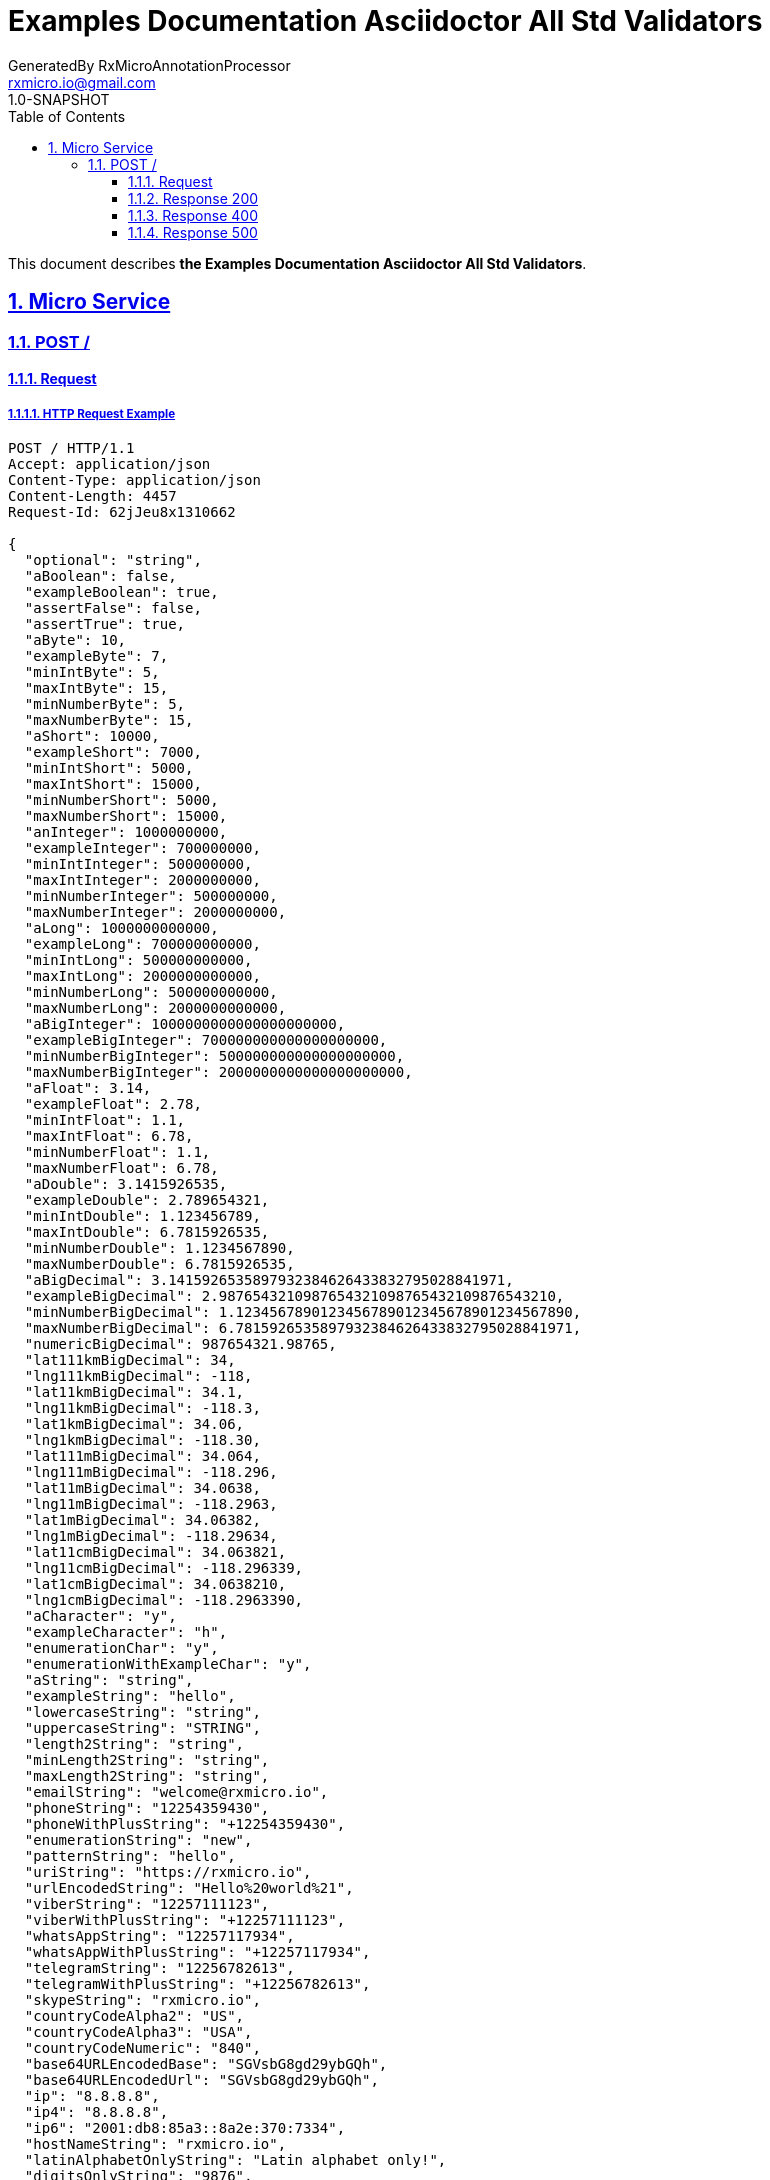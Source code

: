 = Examples Documentation Asciidoctor All Std Validators
GeneratedBy RxMicroAnnotationProcessor <rxmicro.io@gmail.com>
1.0-SNAPSHOT
:icons: font
:sectanchors: 
:sectlinks: 
:toc: left
:toclevels: 3
:sectnums: 
:sectnumlevels: 5

// ----------------------------------- Examples Documentation Asciidoctor All Std Validators Title and Description -----------------------------------
This document describes *the Examples Documentation Asciidoctor All Std Validators*.

<<<
// ------------------------------------------------------------------ Micro Service ------------------------------------------------------------------
== Micro Service

<<<
// ------------------------------------------------------------- Micro Service | POST / -------------------------------------------------------------
=== POST /

// -------------------------------------------------------- Micro Service | POST / | Request --------------------------------------------------------
==== Request

// --------------------------------------------------- Micro Service | POST / | Request | Example ---------------------------------------------------
===== HTTP Request Example

[source,http]
----
POST / HTTP/1.1
Accept: application/json
Content-Type: application/json
Content-Length: 4457
Request-Id: 62jJeu8x1310662

{
  "optional": "string",
  "aBoolean": false,
  "exampleBoolean": true,
  "assertFalse": false,
  "assertTrue": true,
  "aByte": 10,
  "exampleByte": 7,
  "minIntByte": 5,
  "maxIntByte": 15,
  "minNumberByte": 5,
  "maxNumberByte": 15,
  "aShort": 10000,
  "exampleShort": 7000,
  "minIntShort": 5000,
  "maxIntShort": 15000,
  "minNumberShort": 5000,
  "maxNumberShort": 15000,
  "anInteger": 1000000000,
  "exampleInteger": 700000000,
  "minIntInteger": 500000000,
  "maxIntInteger": 2000000000,
  "minNumberInteger": 500000000,
  "maxNumberInteger": 2000000000,
  "aLong": 1000000000000,
  "exampleLong": 700000000000,
  "minIntLong": 500000000000,
  "maxIntLong": 2000000000000,
  "minNumberLong": 500000000000,
  "maxNumberLong": 2000000000000,
  "aBigInteger": 1000000000000000000000,
  "exampleBigInteger": 700000000000000000000,
  "minNumberBigInteger": 500000000000000000000,
  "maxNumberBigInteger": 2000000000000000000000,
  "aFloat": 3.14,
  "exampleFloat": 2.78,
  "minIntFloat": 1.1,
  "maxIntFloat": 6.78,
  "minNumberFloat": 1.1,
  "maxNumberFloat": 6.78,
  "aDouble": 3.1415926535,
  "exampleDouble": 2.789654321,
  "minIntDouble": 1.123456789,
  "maxIntDouble": 6.7815926535,
  "minNumberDouble": 1.1234567890,
  "maxNumberDouble": 6.7815926535,
  "aBigDecimal": 3.1415926535897932384626433832795028841971,
  "exampleBigDecimal": 2.9876543210987654321098765432109876543210,
  "minNumberBigDecimal": 1.1234567890123456789012345678901234567890,
  "maxNumberBigDecimal": 6.7815926535897932384626433832795028841971,
  "numericBigDecimal": 987654321.98765,
  "lat111kmBigDecimal": 34,
  "lng111kmBigDecimal": -118,
  "lat11kmBigDecimal": 34.1,
  "lng11kmBigDecimal": -118.3,
  "lat1kmBigDecimal": 34.06,
  "lng1kmBigDecimal": -118.30,
  "lat111mBigDecimal": 34.064,
  "lng111mBigDecimal": -118.296,
  "lat11mBigDecimal": 34.0638,
  "lng11mBigDecimal": -118.2963,
  "lat1mBigDecimal": 34.06382,
  "lng1mBigDecimal": -118.29634,
  "lat11cmBigDecimal": 34.063821,
  "lng11cmBigDecimal": -118.296339,
  "lat1cmBigDecimal": 34.0638210,
  "lng1cmBigDecimal": -118.2963390,
  "aCharacter": "y",
  "exampleCharacter": "h",
  "enumerationChar": "y",
  "enumerationWithExampleChar": "y",
  "aString": "string",
  "exampleString": "hello",
  "lowercaseString": "string",
  "uppercaseString": "STRING",
  "length2String": "string",
  "minLength2String": "string",
  "maxLength2String": "string",
  "emailString": "welcome@rxmicro.io",
  "phoneString": "12254359430",
  "phoneWithPlusString": "+12254359430",
  "enumerationString": "new",
  "patternString": "hello",
  "uriString": "https://rxmicro.io",
  "urlEncodedString": "Hello%20world%21",
  "viberString": "12257111123",
  "viberWithPlusString": "+12257111123",
  "whatsAppString": "12257117934",
  "whatsAppWithPlusString": "+12257117934",
  "telegramString": "12256782613",
  "telegramWithPlusString": "+12256782613",
  "skypeString": "rxmicro.io",
  "countryCodeAlpha2": "US",
  "countryCodeAlpha3": "USA",
  "countryCodeNumeric": "840",
  "base64URLEncodedBase": "SGVsbG8gd29ybGQh",
  "base64URLEncodedUrl": "SGVsbG8gd29ybGQh",
  "ip": "8.8.8.8",
  "ip4": "8.8.8.8",
  "ip6": "2001:db8:85a3::8a2e:370:7334",
  "hostNameString": "rxmicro.io",
  "latinAlphabetOnlyString": "Latin alphabet only!",
  "digitsOnlyString": "9876",
  "anInstant": "1987-04-10T23:40:15.789Z",
  "exampleInstant": "2020-04-10T23:40:15.789Z",
  "instantFuture": "2187-04-10T23:40:15.789Z",
  "instantFutureOrPresent": "2187-04-10T23:40:15.789Z",
  "instantPast": "1987-04-10T23:40:15.789Z",
  "instantPastOrPresent": "1987-04-10T23:40:15.789Z",
  "instantTruncatedTimeMillis": "1987-04-10T23:40:15Z",
  "instantTruncatedTimeSeconds": "1987-04-10T23:40:00Z",
  "instantTruncatedTimeMinutes": "1987-04-10T23:00:00Z",
  "instantTruncatedTimeHours": "1987-04-10T00:00:00Z",
  "colorEnum": "RED",
  "exampleEnum": "BLUE",
  "subEnumInclude": "GREEN",
  "subEnumExclude": "RED",
  "subEnumWithExample": "BLUE",
  "optionalList": [
    "string"
  ],
  "aList": [
    1000000000
  ],
  "exampleList": [
    "item1",
    "item2"
  ],
  "uniqueItemsList": [
    1000000000
  ],
  "size5List": [
    1000000000
  ],
  "minSize5List": [
    1000000000
  ],
  "maxSize5List": [
    1000000000
  ],
  "optionalNested": {
    "string": "string"
  },
  "requiredNested": {
    "string": "string"
  },
  "optionalNestedList": [
    {
      "string": "string"
    }
  ],
  "requiredNestedList": [
    {
      "string": "string"
    }
  ]
}
----

// --------------------------------------------------- Micro Service | POST / | Request | Headers ---------------------------------------------------
===== HTTP Request Headers Description

[cols="25%,9%,28%,32%"]
|===
^|*Name* |*Type* |*Restrictions*| *Description*
|*Request-Id*
|`string`
a|
* [small]#`optional: true`#

* [small]#`unique: true`#
a|An unique request string identifier.

.Read more:
* [small]#https://rxmicro.io/guides/latest/user-guide.html#rest-controller-request-id-section[_What is request id?_^]#
|===

// ----------------------------------------------- Micro Service | POST / | Request | Body Parameters -----------------------------------------------
===== HTTP Request Body Parameters Description

[cols="25%,9%,28%,32%"]
|===
^|*Name* |*Type* |*Restrictions*| *Description*
|*optional*
|`string`
a|
* [small]#`optional: true`#
a|

|*aBoolean*
|`boolean`
a|
* [small]#`required: true`#
a|

|*exampleBoolean*
|`boolean`
a|
* [small]#`required: true`#
a|

|*assertFalse*
|`boolean`
a|
* [small]#`required: true`#

* [small]#`expected: false`#
a|Must be `false`.

|*assertTrue*
|`boolean`
a|
* [small]#`required: true`#

* [small]#`expected: true`#
a|Must be `true`.

|*aByte*
|`number`
a|
* [small]#`required: true`#

* [small]#`format: int8`#
a|

|*exampleByte*
|`number`
a|
* [small]#`required: true`#

* [small]#`format: int8`#
a|

|*minIntByte*
|`number`
a|
* [small]#`required: true`#

* [small]#`format: int8`#

* [small]#`minimum: 5`#

* [small]#`exclusiveMinimum: false`#
a|

|*maxIntByte*
|`number`
a|
* [small]#`required: true`#

* [small]#`format: int8`#

* [small]#`maximum: 15`#

* [small]#`exclusiveMaximum: false`#
a|

|*minNumberByte*
|`number`
a|
* [small]#`required: true`#

* [small]#`format: int8`#

* [small]#`minimum: 5`#

* [small]#`exclusiveMinimum: false`#
a|

|*maxNumberByte*
|`number`
a|
* [small]#`required: true`#

* [small]#`format: int8`#

* [small]#`maximum: 15`#

* [small]#`exclusiveMaximum: false`#
a|

|*aShort*
|`number`
a|
* [small]#`required: true`#

* [small]#`format: int16`#
a|

|*exampleShort*
|`number`
a|
* [small]#`required: true`#

* [small]#`format: int16`#
a|

|*minIntShort*
|`number`
a|
* [small]#`required: true`#

* [small]#`format: int16`#

* [small]#`minimum: 5,000`#

* [small]#`exclusiveMinimum: false`#
a|

|*maxIntShort*
|`number`
a|
* [small]#`required: true`#

* [small]#`format: int16`#

* [small]#`maximum: 15,000`#

* [small]#`exclusiveMaximum: false`#
a|

|*minNumberShort*
|`number`
a|
* [small]#`required: true`#

* [small]#`format: int16`#

* [small]#`minimum: 5,000`#

* [small]#`exclusiveMinimum: false`#
a|

|*maxNumberShort*
|`number`
a|
* [small]#`required: true`#

* [small]#`format: int16`#

* [small]#`maximum: 15,000`#

* [small]#`exclusiveMaximum: false`#
a|

|*anInteger*
|`number`
a|
* [small]#`required: true`#

* [small]#`format: int32`#
a|

|*exampleInteger*
|`number`
a|
* [small]#`required: true`#

* [small]#`format: int32`#
a|

|*minIntInteger*
|`number`
a|
* [small]#`required: true`#

* [small]#`format: int32`#

* [small]#`minimum: 500,000,000`#

* [small]#`exclusiveMinimum: false`#
a|

|*maxIntInteger*
|`number`
a|
* [small]#`required: true`#

* [small]#`format: int32`#

* [small]#`maximum: 2,000,000,000`#

* [small]#`exclusiveMaximum: false`#
a|

|*minNumberInteger*
|`number`
a|
* [small]#`required: true`#

* [small]#`format: int32`#

* [small]#`minimum: 500,000,000`#

* [small]#`exclusiveMinimum: false`#
a|

|*maxNumberInteger*
|`number`
a|
* [small]#`required: true`#

* [small]#`format: int32`#

* [small]#`maximum: 2,000,000,000`#

* [small]#`exclusiveMaximum: false`#
a|

|*aLong*
|`number`
a|
* [small]#`required: true`#

* [small]#`format: int64`#
a|

|*exampleLong*
|`number`
a|
* [small]#`required: true`#

* [small]#`format: int64`#
a|

|*minIntLong*
|`number`
a|
* [small]#`required: true`#

* [small]#`format: int64`#

* [small]#`minimum: 500,000,000,000`#

* [small]#`exclusiveMinimum: false`#
a|

|*maxIntLong*
|`number`
a|
* [small]#`required: true`#

* [small]#`format: int64`#

* [small]#`maximum: 2,000,000,000,000`#

* [small]#`exclusiveMaximum: false`#
a|

|*minNumberLong*
|`number`
a|
* [small]#`required: true`#

* [small]#`format: int64`#

* [small]#`minimum: 500,000,000,000`#

* [small]#`exclusiveMinimum: false`#
a|

|*maxNumberLong*
|`number`
a|
* [small]#`required: true`#

* [small]#`format: int64`#

* [small]#`maximum: 2,000,000,000,000`#

* [small]#`exclusiveMaximum: false`#
a|

|*aBigInteger*
|`number`
a|
* [small]#`required: true`#

* [small]#`format: integer`#
a|

|*exampleBigInteger*
|`number`
a|
* [small]#`required: true`#

* [small]#`format: integer`#
a|

|*minNumberBigInteger*
|`number`
a|
* [small]#`required: true`#

* [small]#`format: integer`#

* [small]#`minimum: 500,000,000,000,000,000,000`#

* [small]#`exclusiveMinimum: false`#
a|

|*maxNumberBigInteger*
|`number`
a|
* [small]#`required: true`#

* [small]#`format: integer`#

* [small]#`maximum: 2,000,000,000,000,000,000,000`#

* [small]#`exclusiveMaximum: false`#
a|

|*aFloat*
|`number`
a|
* [small]#`required: true`#

* [small]#`format: float`#
a|

|*exampleFloat*
|`number`
a|
* [small]#`required: true`#

* [small]#`format: float`#
a|

|*minIntFloat*
|`number`
a|
* [small]#`required: true`#

* [small]#`format: float`#

* [small]#`minimum: 1.1`#

* [small]#`exclusiveMinimum: true`#
a|

|*maxIntFloat*
|`number`
a|
* [small]#`required: true`#

* [small]#`format: float`#

* [small]#`maximum: 6.78`#

* [small]#`exclusiveMaximum: true`#
a|

|*minNumberFloat*
|`number`
a|
* [small]#`required: true`#

* [small]#`format: float`#

* [small]#`minimum: 1.1`#

* [small]#`exclusiveMinimum: false`#
a|

|*maxNumberFloat*
|`number`
a|
* [small]#`required: true`#

* [small]#`format: float`#

* [small]#`maximum: 6.78`#

* [small]#`exclusiveMaximum: false`#
a|

|*aDouble*
|`number`
a|
* [small]#`required: true`#

* [small]#`format: double`#
a|

|*exampleDouble*
|`number`
a|
* [small]#`required: true`#

* [small]#`format: double`#
a|

|*minIntDouble*
|`number`
a|
* [small]#`required: true`#

* [small]#`format: double`#

* [small]#`minimum: 1.123`#

* [small]#`exclusiveMinimum: true`#
a|

|*maxIntDouble*
|`number`
a|
* [small]#`required: true`#

* [small]#`format: double`#

* [small]#`maximum: 6.782`#

* [small]#`exclusiveMaximum: true`#
a|

|*minNumberDouble*
|`number`
a|
* [small]#`required: true`#

* [small]#`format: double`#

* [small]#`minimum: 1.123`#

* [small]#`exclusiveMinimum: false`#
a|

|*maxNumberDouble*
|`number`
a|
* [small]#`required: true`#

* [small]#`format: double`#

* [small]#`maximum: 6.782`#

* [small]#`exclusiveMaximum: false`#
a|

|*aBigDecimal*
|`number`
a|
* [small]#`required: true`#

* [small]#`format: decimal`#
a|

|*exampleBigDecimal*
|`number`
a|
* [small]#`required: true`#

* [small]#`format: decimal`#
a|

|*minNumberBigDecimal*
|`number`
a|
* [small]#`required: true`#

* [small]#`format: decimal`#

* [small]#`minimum: 1.123`#

* [small]#`exclusiveMinimum: false`#
a|

|*maxNumberBigDecimal*
|`number`
a|
* [small]#`required: true`#

* [small]#`format: decimal`#

* [small]#`maximum: 6.782`#

* [small]#`exclusiveMaximum: false`#
a|

|*numericBigDecimal*
|`number`
a|
* [small]#`required: true`#

* [small]#`format: decimal`#

* [small]#`precision: 2`#

* [small]#`scale: 5`#
a|

|*lat111kmBigDecimal*
|`number`
a|
* [small]#`required: true`#

* [small]#`format: decimal`#
a|Latitude of GPS location point.

.Read more:
* [small]#https://en.wikipedia.org/wiki/Latitude[_What is latitude?_^]#
|*lng111kmBigDecimal*
|`number`
a|
* [small]#`required: true`#

* [small]#`format: decimal`#
a|Longitude of GPS location point.

.Read more:
* [small]#https://en.wikipedia.org/wiki/Longitude[_What is longitude?_^]#
|*lat11kmBigDecimal*
|`number`
a|
* [small]#`required: true`#

* [small]#`format: decimal`#
a|Latitude of GPS location point.

.Read more:
* [small]#https://en.wikipedia.org/wiki/Latitude[_What is latitude?_^]#
|*lng11kmBigDecimal*
|`number`
a|
* [small]#`required: true`#

* [small]#`format: decimal`#
a|Longitude of GPS location point.

.Read more:
* [small]#https://en.wikipedia.org/wiki/Longitude[_What is longitude?_^]#
|*lat1kmBigDecimal*
|`number`
a|
* [small]#`required: true`#

* [small]#`format: decimal`#
a|Latitude of GPS location point.

.Read more:
* [small]#https://en.wikipedia.org/wiki/Latitude[_What is latitude?_^]#
|*lng1kmBigDecimal*
|`number`
a|
* [small]#`required: true`#

* [small]#`format: decimal`#
a|Longitude of GPS location point.

.Read more:
* [small]#https://en.wikipedia.org/wiki/Longitude[_What is longitude?_^]#
|*lat111mBigDecimal*
|`number`
a|
* [small]#`required: true`#

* [small]#`format: decimal`#
a|Latitude of GPS location point.

.Read more:
* [small]#https://en.wikipedia.org/wiki/Latitude[_What is latitude?_^]#
|*lng111mBigDecimal*
|`number`
a|
* [small]#`required: true`#

* [small]#`format: decimal`#
a|Longitude of GPS location point.

.Read more:
* [small]#https://en.wikipedia.org/wiki/Longitude[_What is longitude?_^]#
|*lat11mBigDecimal*
|`number`
a|
* [small]#`required: true`#

* [small]#`format: decimal`#
a|Latitude of GPS location point.

.Read more:
* [small]#https://en.wikipedia.org/wiki/Latitude[_What is latitude?_^]#
|*lng11mBigDecimal*
|`number`
a|
* [small]#`required: true`#

* [small]#`format: decimal`#
a|Longitude of GPS location point.

.Read more:
* [small]#https://en.wikipedia.org/wiki/Longitude[_What is longitude?_^]#
|*lat1mBigDecimal*
|`number`
a|
* [small]#`required: true`#

* [small]#`format: decimal`#
a|Latitude of GPS location point.

.Read more:
* [small]#https://en.wikipedia.org/wiki/Latitude[_What is latitude?_^]#
|*lng1mBigDecimal*
|`number`
a|
* [small]#`required: true`#

* [small]#`format: decimal`#
a|Longitude of GPS location point.

.Read more:
* [small]#https://en.wikipedia.org/wiki/Longitude[_What is longitude?_^]#
|*lat11cmBigDecimal*
|`number`
a|
* [small]#`required: true`#

* [small]#`format: decimal`#
a|Latitude of GPS location point.

.Read more:
* [small]#https://en.wikipedia.org/wiki/Latitude[_What is latitude?_^]#
|*lng11cmBigDecimal*
|`number`
a|
* [small]#`required: true`#

* [small]#`format: decimal`#
a|Longitude of GPS location point.

.Read more:
* [small]#https://en.wikipedia.org/wiki/Longitude[_What is longitude?_^]#
|*lat1cmBigDecimal*
|`number`
a|
* [small]#`required: true`#

* [small]#`format: decimal`#
a|Latitude of GPS location point.

.Read more:
* [small]#https://en.wikipedia.org/wiki/Latitude[_What is latitude?_^]#
|*lng1cmBigDecimal*
|`number`
a|
* [small]#`required: true`#

* [small]#`format: decimal`#
a|Longitude of GPS location point.

.Read more:
* [small]#https://en.wikipedia.org/wiki/Longitude[_What is longitude?_^]#
|*aCharacter*
|`string`
a|
* [small]#`required: true`#

* [small]#`format: character`#
a|

|*exampleCharacter*
|`string`
a|
* [small]#`required: true`#

* [small]#`format: character`#
a|

|*enumerationChar*
|`string`
a|
* [small]#`required: true`#

* [small]#`enum: [y, n]`#

* [small]#`format: character`#
a|

|*enumerationWithExampleChar*
|`string`
a|
* [small]#`required: true`#

* [small]#`enum: [y, n]`#

* [small]#`format: character`#
a|

|*aString*
|`string`
a|
* [small]#`required: true`#
a|

|*exampleString*
|`string`
a|
* [small]#`required: true`#
a|

|*lowercaseString*
|`string`
a|
* [small]#`required: true`#

* [small]#`lowercase: true`#
a|

|*uppercaseString*
|`string`
a|
* [small]#`required: true`#

* [small]#`uppercase: true`#
a|

|*length2String*
|`string`
a|
* [small]#`required: true`#

* [small]#`length: 2`#
a|

|*minLength2String*
|`string`
a|
* [small]#`required: true`#

* [small]#`minLength: 2`#

* [small]#`exclusiveMinimum: false`#
a|

|*maxLength2String*
|`string`
a|
* [small]#`required: true`#

* [small]#`maxLength: 2`#

* [small]#`exclusiveMaximum: false`#
a|

|*emailString*
|`string`
a|
* [small]#`required: true`#

* [small]#`format: email`#
a|Well-formed email address

.Read more:
* [small]#https://tools.ietf.org/html/rfc5322#section-3.4.1[_What is email format?_^]#
|*phoneString*
|`string`
a|
* [small]#`required: true`#

* [small]#`format: phone number`#
a|Phone number in the international format.

.Read more:
* [small]#https://en.wikipedia.org/wiki/National_conventions_for_writing_telephone_numbers[_What is phone number format?_^]#
|*phoneWithPlusString*
|`string`
a|
* [small]#`required: true`#

* [small]#`format: phone number`#
a|Phone number in the international format.

.Read more:
* [small]#https://en.wikipedia.org/wiki/National_conventions_for_writing_telephone_numbers[_What is phone number format?_^]#
|*enumerationString*
|`string`
a|
* [small]#`required: true`#

* [small]#`enum: [new, old]`#
a|

|*patternString*
|`string`
a|
* [small]#`required: true`#

* [small]#`format: regex`#

* [small]#`pattern: /hello/`#

* [small]#`flags: []`#
a|

.Read more:
* [small]#https://www.regular-expressions.info/[_What is regular expressions?_^]#
|*uriString*
|`string`
a|
* [small]#`required: true`#

* [small]#`format: uri`#
a|

.Read more:
* [small]#https://en.wikipedia.org/wiki/Uniform_Resource_Identifier[_What is URI?_^]#
|*urlEncodedString*
|`string`
a|
* [small]#`required: true`#

* [small]#`format: urlEncoded`#
a|

.Read more:
* [small]#https://en.wikipedia.org/wiki/Percent-encoding[_What is URL encoded value?_^]#
|*viberString*
|`string`
a|
* [small]#`required: true`#

* [small]#`format: viber number`#
a|Viber number in the international format.

.Read more:
* [small]#https://en.wikipedia.org/wiki/National_conventions_for_writing_telephone_numbers[_What is viber number format?_^]#
|*viberWithPlusString*
|`string`
a|
* [small]#`required: true`#

* [small]#`format: viber number`#
a|Viber number in the international format.

.Read more:
* [small]#https://en.wikipedia.org/wiki/National_conventions_for_writing_telephone_numbers[_What is viber number format?_^]#
|*whatsAppString*
|`string`
a|
* [small]#`required: true`#

* [small]#`format: whatsapp number`#
a|Whatsapp number in the international format.

.Read more:
* [small]#https://en.wikipedia.org/wiki/National_conventions_for_writing_telephone_numbers[_What is whatsapp number format?_^]#
|*whatsAppWithPlusString*
|`string`
a|
* [small]#`required: true`#

* [small]#`format: whatsapp number`#
a|Whatsapp number in the international format.

.Read more:
* [small]#https://en.wikipedia.org/wiki/National_conventions_for_writing_telephone_numbers[_What is whatsapp number format?_^]#
|*telegramString*
|`string`
a|
* [small]#`required: true`#

* [small]#`format: telegram number`#
a|Telegram number in the international format.

.Read more:
* [small]#https://en.wikipedia.org/wiki/National_conventions_for_writing_telephone_numbers[_What is telegram number format?_^]#
|*telegramWithPlusString*
|`string`
a|
* [small]#`required: true`#

* [small]#`format: telegram number`#
a|Telegram number in the international format.

.Read more:
* [small]#https://en.wikipedia.org/wiki/National_conventions_for_writing_telephone_numbers[_What is telegram number format?_^]#
|*skypeString*
|`string`
a|
* [small]#`required: true`#

* [small]#`format: skype`#
a|Skype name

|*countryCodeAlpha2*
|`string`
a|
* [small]#`required: true`#

* [small]#`format: countryCode`#

* [small]#`ISO 3166-1: alpha2`#
a|Two-letter country code according to ISO 3166-1 alpha2 standard.

.Read more:
* [small]#https://en.wikipedia.org/wiki/ISO_3166-1_alpha-2[_What is ISO 3166-1 alpha2?_^]#
|*countryCodeAlpha3*
|`string`
a|
* [small]#`required: true`#

* [small]#`format: countryCode`#

* [small]#`ISO 3166-1: alpha3`#
a|Three-letter country code according to ISO 3166-1 alpha3 standard.

.Read more:
* [small]#https://en.wikipedia.org/wiki/ISO_3166-1_alpha-3[_What is ISO 3166-1 alpha3?_^]#
|*countryCodeNumeric*
|`string`
a|
* [small]#`required: true`#

* [small]#`format: countryCode`#

* [small]#`ISO 3166-1: numeric`#
a|Three-digit country code according to ISO 3166-1 numeric standard.

.Read more:
* [small]#https://en.wikipedia.org/wiki/ISO_3166-1_numeric[_What is ISO 3166-1 numeric?_^]#
|*base64URLEncodedBase*
|`string`
a|
* [small]#`required: true`#

* [small]#`format: base64Encoded`#

* [small]#`alphabet: BASE`#
a|

.Read more:
* [small]#https://tools.ietf.org/html/rfc4648#section-4[_What is Base64 Encoding?_^]#
|*base64URLEncodedUrl*
|`string`
a|
* [small]#`required: true`#

* [small]#`format: base64Encoded`#

* [small]#`alphabet: URL`#
a|

.Read more:
* [small]#https://tools.ietf.org/html/rfc4648#section-5[_What is Base64 Url Encoding?_^]#
|*ip*
|`string`
a|
* [small]#`required: true`#

* [small]#`format: ip`#

* [small]#`version: [ipv4, ipv6]`#
a|IP address of version 4 or 6.

.Read more:
* [small]#https://en.wikipedia.org/wiki/IPv4[_What is IP version 4?_^]#
* [small]#https://en.wikipedia.org/wiki/IPv6[_What is IP version 6?_^]#
|*ip4*
|`string`
a|
* [small]#`required: true`#

* [small]#`format: ip`#

* [small]#`version: ipv4`#
a|IP address of version 4.

.Read more:
* [small]#https://en.wikipedia.org/wiki/IPv4[_What is IP version 4?_^]#
|*ip6*
|`string`
a|
* [small]#`required: true`#

* [small]#`format: ip`#

* [small]#`version: ipv6`#
a|IP address of version 6.

.Read more:
* [small]#https://en.wikipedia.org/wiki/IPv6[_What is IP version 6?_^]#
|*hostNameString*
|`string`
a|
* [small]#`required: true`#

* [small]#`format: hostname`#
a|Well-formed hostname

.Read more:
* [small]#https://tools.ietf.org/html/rfc1034#section-3.1[_What is hostname format?_^]#
|*latinAlphabetOnlyString*
|`string`
a|
* [small]#`required: true`#

* [small]#`alphabet: latinOnly`#

* [small]#`allowsUppercase: true`#

* [small]#`allowsLowercase: true`#

* [small]#`allowsDigits: true`#

* [small]#`allowsPunctuations: true`#
a|

|*digitsOnlyString*
|`string`
a|
* [small]#`required: true`#

* [small]#`format: digitsOnly`#
a|

|*anInstant*
|`string`
a|
* [small]#`required: true`#

* [small]#`format: UTC`#
a|

.Read more:
* [small]#https://en.wikipedia.org/wiki/Coordinated_Universal_Time[_What is UTC?_^]#
|*exampleInstant*
|`string`
a|
* [small]#`required: true`#

* [small]#`format: UTC`#
a|

.Read more:
* [small]#https://en.wikipedia.org/wiki/Coordinated_Universal_Time[_What is UTC?_^]#
|*instantFuture*
|`string`
a|
* [small]#`required: true`#

* [small]#`format: UTC`#

* [small]#`future: true`#
a|

.Read more:
* [small]#https://en.wikipedia.org/wiki/Coordinated_Universal_Time[_What is UTC?_^]#
|*instantFutureOrPresent*
|`string`
a|
* [small]#`required: true`#

* [small]#`format: UTC`#

* [small]#`future: true`#

* [small]#`present: true`#
a|

.Read more:
* [small]#https://en.wikipedia.org/wiki/Coordinated_Universal_Time[_What is UTC?_^]#
|*instantPast*
|`string`
a|
* [small]#`required: true`#

* [small]#`format: UTC`#

* [small]#`past: true`#
a|

.Read more:
* [small]#https://en.wikipedia.org/wiki/Coordinated_Universal_Time[_What is UTC?_^]#
|*instantPastOrPresent*
|`string`
a|
* [small]#`required: true`#

* [small]#`format: UTC`#

* [small]#`past: true`#

* [small]#`present: true`#
a|

.Read more:
* [small]#https://en.wikipedia.org/wiki/Coordinated_Universal_Time[_What is UTC?_^]#
|*instantTruncatedTimeMillis*
|`string`
a|
* [small]#`required: true`#

* [small]#`format: UTC`#

* [small]#`truncated: millis`#
a|

.Read more:
* [small]#https://en.wikipedia.org/wiki/Coordinated_Universal_Time[_What is UTC?_^]#
|*instantTruncatedTimeSeconds*
|`string`
a|
* [small]#`required: true`#

* [small]#`format: UTC`#

* [small]#`truncated: seconds`#
a|

.Read more:
* [small]#https://en.wikipedia.org/wiki/Coordinated_Universal_Time[_What is UTC?_^]#
|*instantTruncatedTimeMinutes*
|`string`
a|
* [small]#`required: true`#

* [small]#`format: UTC`#

* [small]#`truncated: minutes`#
a|

.Read more:
* [small]#https://en.wikipedia.org/wiki/Coordinated_Universal_Time[_What is UTC?_^]#
|*instantTruncatedTimeHours*
|`string`
a|
* [small]#`required: true`#

* [small]#`format: UTC`#

* [small]#`truncated: hours`#
a|

.Read more:
* [small]#https://en.wikipedia.org/wiki/Coordinated_Universal_Time[_What is UTC?_^]#
|*colorEnum*
|`string`
a|
* [small]#`required: true`#

* [small]#`enum: [RED, GREEN, BLUE]`#
a|

|*exampleEnum*
|`string`
a|
* [small]#`required: true`#

* [small]#`enum: [RED, GREEN, BLUE]`#
a|

|*subEnumInclude*
|`string`
a|
* [small]#`required: true`#

* [small]#`enum: [GREEN, BLUE]`#
a|

|*subEnumExclude*
|`string`
a|
* [small]#`required: true`#

* [small]#`enum: [RED]`#
a|

|*subEnumWithExample*
|`string`
a|
* [small]#`required: true`#

* [small]#`enum: [GREEN, BLUE]`#
a|

|*optionalList*
|`array`
a|
* [small]#`required: true`#

* [small]#`optionalItem: true`#
a|

|*aList*
|`array`
a|
* [small]#`required: true`#
a|

|*exampleList*
|`array`
a|
* [small]#`required: true`#
a|

|*uniqueItemsList*
|`array`
a|
* [small]#`required: true`#

* [small]#`uniqueItems: true`#
a|

|*size5List*
|`array`
a|
* [small]#`required: true`#

* [small]#`size: 5`#
a|

|*minSize5List*
|`array`
a|
* [small]#`required: true`#

* [small]#`minSize: 5`#

* [small]#`exclusiveMinimum: false`#
a|

|*maxSize5List*
|`array`
a|
* [small]#`required: true`#

* [small]#`maxSize: 5`#

* [small]#`exclusiveMaximum: false`#
a|

|*optionalNested*
|`object`
a|
* [small]#`optional: true`#
a|

|*requiredNested*
|`object`
a|
* [small]#`required: true`#
a|

|*optionalNestedList*
|`array`
a|
* [small]#`required: true`#

* [small]#`optionalItem: true`#
a|

|*requiredNestedList*
|`array`
a|
* [small]#`required: true`#
a|

|===

// ----------------------------------------- Micro Service | POST / | Request | "optionalNested" Parameters -----------------------------------------
===== HTTP Request "optionalNested" Parameters Description

[cols="25%,9%,28%,32%"]
|===
^|*Name* |*Type* |*Restrictions*| *Description*
|*string*
|`string`
a|
* [small]#`required: true`#
a|

|===

// ----------------------------------------- Micro Service | POST / | Request | "requiredNested" Parameters -----------------------------------------
===== HTTP Request "requiredNested" Parameters Description

[cols="25%,9%,28%,32%"]
|===
^|*Name* |*Type* |*Restrictions*| *Description*
|*string*
|`string`
a|
* [small]#`required: true`#
a|

|===

// ------------------------------------- Micro Service | POST / | Request | "optionalNestedList" Item Parameters -------------------------------------
===== HTTP Request "optionalNestedList" Item Parameters Description

[cols="25%,9%,28%,32%"]
|===
^|*Name* |*Type* |*Restrictions*| *Description*
|*string*
|`string`
a|
* [small]#`required: true`#
a|

|===

// ------------------------------------- Micro Service | POST / | Request | "requiredNestedList" Item Parameters -------------------------------------
===== HTTP Request "requiredNestedList" Item Parameters Description

[cols="25%,9%,28%,32%"]
|===
^|*Name* |*Type* |*Restrictions*| *Description*
|*string*
|`string`
a|
* [small]#`required: true`#
a|

|===

// ------------------------------------------------- Micro Service | POST / | Request | JSON Schema -------------------------------------------------
===== HTTP Request Body JSON Schema

[small]#https://json-schema.org/[_(Read more about JSON Schema)_^]#

[source,json]
----
{
  "$schema": "http://json-schema.org/schema#",
  "type": "object",
  "properties": {
    "optional": {
      "type": "string",
      "examples": [
        "string"
      ]
    },
    "aBoolean": {
      "type": "boolean",
      "examples": [
        false
      ]
    },
    "exampleBoolean": {
      "type": "boolean",
      "examples": [
        true
      ]
    },
    "assertFalse": {
      "type": "boolean",
      "examples": [
        false
      ]
    },
    "assertTrue": {
      "type": "boolean",
      "examples": [
        true
      ]
    },
    "aByte": {
      "type": "number",
      "format": "int8",
      "examples": [
        10
      ]
    },
    "exampleByte": {
      "type": "number",
      "format": "int8",
      "examples": [
        7
      ]
    },
    "minIntByte": {
      "type": "number",
      "format": "int8",
      "minimum": 5,
      "exclusiveMinimum": false,
      "examples": [
        5
      ]
    },
    "maxIntByte": {
      "type": "number",
      "format": "int8",
      "maximum": 15,
      "exclusiveMaximum": false,
      "examples": [
        15
      ]
    },
    "minNumberByte": {
      "type": "number",
      "format": "int8",
      "minimum": 5,
      "exclusiveMinimum": false,
      "examples": [
        5
      ]
    },
    "maxNumberByte": {
      "type": "number",
      "format": "int8",
      "maximum": 15,
      "exclusiveMaximum": false,
      "examples": [
        15
      ]
    },
    "aShort": {
      "type": "number",
      "format": "int16",
      "examples": [
        10000
      ]
    },
    "exampleShort": {
      "type": "number",
      "format": "int16",
      "examples": [
        7000
      ]
    },
    "minIntShort": {
      "type": "number",
      "format": "int16",
      "minimum": 5000,
      "exclusiveMinimum": false,
      "examples": [
        5000
      ]
    },
    "maxIntShort": {
      "type": "number",
      "format": "int16",
      "maximum": 15000,
      "exclusiveMaximum": false,
      "examples": [
        15000
      ]
    },
    "minNumberShort": {
      "type": "number",
      "format": "int16",
      "minimum": 5000,
      "exclusiveMinimum": false,
      "examples": [
        5000
      ]
    },
    "maxNumberShort": {
      "type": "number",
      "format": "int16",
      "maximum": 15000,
      "exclusiveMaximum": false,
      "examples": [
        15000
      ]
    },
    "anInteger": {
      "type": "number",
      "format": "int32",
      "examples": [
        1000000000
      ]
    },
    "exampleInteger": {
      "type": "number",
      "format": "int32",
      "examples": [
        700000000
      ]
    },
    "minIntInteger": {
      "type": "number",
      "format": "int32",
      "minimum": 500000000,
      "exclusiveMinimum": false,
      "examples": [
        500000000
      ]
    },
    "maxIntInteger": {
      "type": "number",
      "format": "int32",
      "maximum": 2000000000,
      "exclusiveMaximum": false,
      "examples": [
        2000000000
      ]
    },
    "minNumberInteger": {
      "type": "number",
      "format": "int32",
      "minimum": 500000000,
      "exclusiveMinimum": false,
      "examples": [
        500000000
      ]
    },
    "maxNumberInteger": {
      "type": "number",
      "format": "int32",
      "maximum": 2000000000,
      "exclusiveMaximum": false,
      "examples": [
        2000000000
      ]
    },
    "aLong": {
      "type": "number",
      "format": "int64",
      "examples": [
        1000000000000
      ]
    },
    "exampleLong": {
      "type": "number",
      "format": "int64",
      "examples": [
        700000000000
      ]
    },
    "minIntLong": {
      "type": "number",
      "format": "int64",
      "minimum": 500000000000,
      "exclusiveMinimum": false,
      "examples": [
        500000000000
      ]
    },
    "maxIntLong": {
      "type": "number",
      "format": "int64",
      "maximum": 2000000000000,
      "exclusiveMaximum": false,
      "examples": [
        2000000000000
      ]
    },
    "minNumberLong": {
      "type": "number",
      "format": "int64",
      "minimum": 500000000000,
      "exclusiveMinimum": false,
      "examples": [
        500000000000
      ]
    },
    "maxNumberLong": {
      "type": "number",
      "format": "int64",
      "maximum": 2000000000000,
      "exclusiveMaximum": false,
      "examples": [
        2000000000000
      ]
    },
    "aBigInteger": {
      "type": "number",
      "format": "integer",
      "examples": [
        1000000000000000000000
      ]
    },
    "exampleBigInteger": {
      "type": "number",
      "format": "integer",
      "examples": [
        700000000000000000000
      ]
    },
    "minNumberBigInteger": {
      "type": "number",
      "format": "integer",
      "minimum": 500000000000000000000,
      "exclusiveMinimum": false,
      "examples": [
        500000000000000000000
      ]
    },
    "maxNumberBigInteger": {
      "type": "number",
      "format": "integer",
      "maximum": 2000000000000000000000,
      "exclusiveMaximum": false,
      "examples": [
        2000000000000000000000
      ]
    },
    "aFloat": {
      "type": "number",
      "format": "float",
      "examples": [
        3.14
      ]
    },
    "exampleFloat": {
      "type": "number",
      "format": "float",
      "examples": [
        2.78
      ]
    },
    "minIntFloat": {
      "type": "number",
      "format": "float",
      "minimum": 1.1,
      "exclusiveMinimum": false,
      "examples": [
        1.1
      ]
    },
    "maxIntFloat": {
      "type": "number",
      "format": "float",
      "maximum": 6.78,
      "exclusiveMaximum": false,
      "examples": [
        6.78
      ]
    },
    "minNumberFloat": {
      "type": "number",
      "format": "float",
      "minimum": 1.1,
      "exclusiveMinimum": false,
      "examples": [
        1.1
      ]
    },
    "maxNumberFloat": {
      "type": "number",
      "format": "float",
      "maximum": 6.78,
      "exclusiveMaximum": false,
      "examples": [
        6.78
      ]
    },
    "aDouble": {
      "type": "number",
      "format": "double",
      "examples": [
        3.1415926535
      ]
    },
    "exampleDouble": {
      "type": "number",
      "format": "double",
      "examples": [
        2.789654321
      ]
    },
    "minIntDouble": {
      "type": "number",
      "format": "double",
      "minimum": 1.123456789,
      "exclusiveMinimum": false,
      "examples": [
        1.123456789
      ]
    },
    "maxIntDouble": {
      "type": "number",
      "format": "double",
      "maximum": 6.7815926535,
      "exclusiveMaximum": false,
      "examples": [
        6.7815926535
      ]
    },
    "minNumberDouble": {
      "type": "number",
      "format": "double",
      "minimum": 1.1234567890,
      "exclusiveMinimum": false,
      "examples": [
        1.1234567890
      ]
    },
    "maxNumberDouble": {
      "type": "number",
      "format": "double",
      "maximum": 6.7815926535,
      "exclusiveMaximum": false,
      "examples": [
        6.7815926535
      ]
    },
    "aBigDecimal": {
      "type": "number",
      "format": "decimal",
      "examples": [
        3.1415926535897932384626433832795028841971
      ]
    },
    "exampleBigDecimal": {
      "type": "number",
      "format": "decimal",
      "examples": [
        2.9876543210987654321098765432109876543210
      ]
    },
    "minNumberBigDecimal": {
      "type": "number",
      "format": "decimal",
      "minimum": 1.1234567890123456789012345678901234567890,
      "exclusiveMinimum": false,
      "examples": [
        1.1234567890123456789012345678901234567890
      ]
    },
    "maxNumberBigDecimal": {
      "type": "number",
      "format": "decimal",
      "maximum": 6.7815926535897932384626433832795028841971,
      "exclusiveMaximum": false,
      "examples": [
        6.7815926535897932384626433832795028841971
      ]
    },
    "numericBigDecimal": {
      "type": "number",
      "format": "decimal",
      "examples": [
        987654321.98765
      ]
    },
    "lat111kmBigDecimal": {
      "type": "number",
      "format": "decimal",
      "minimum": -90,
      "exclusiveMinimum": false,
      "maximum": 90,
      "exclusiveMaximum": false,
      "examples": [
        34
      ]
    },
    "lng111kmBigDecimal": {
      "type": "number",
      "format": "decimal",
      "minimum": -180,
      "exclusiveMinimum": false,
      "maximum": 180,
      "exclusiveMaximum": false,
      "examples": [
        -118
      ]
    },
    "lat11kmBigDecimal": {
      "type": "number",
      "format": "decimal",
      "minimum": -90,
      "exclusiveMinimum": false,
      "maximum": 90,
      "exclusiveMaximum": false,
      "examples": [
        34.1
      ]
    },
    "lng11kmBigDecimal": {
      "type": "number",
      "format": "decimal",
      "minimum": -180,
      "exclusiveMinimum": false,
      "maximum": 180,
      "exclusiveMaximum": false,
      "examples": [
        -118.3
      ]
    },
    "lat1kmBigDecimal": {
      "type": "number",
      "format": "decimal",
      "minimum": -90,
      "exclusiveMinimum": false,
      "maximum": 90,
      "exclusiveMaximum": false,
      "examples": [
        34.06
      ]
    },
    "lng1kmBigDecimal": {
      "type": "number",
      "format": "decimal",
      "minimum": -180,
      "exclusiveMinimum": false,
      "maximum": 180,
      "exclusiveMaximum": false,
      "examples": [
        -118.30
      ]
    },
    "lat111mBigDecimal": {
      "type": "number",
      "format": "decimal",
      "minimum": -90,
      "exclusiveMinimum": false,
      "maximum": 90,
      "exclusiveMaximum": false,
      "examples": [
        34.064
      ]
    },
    "lng111mBigDecimal": {
      "type": "number",
      "format": "decimal",
      "minimum": -180,
      "exclusiveMinimum": false,
      "maximum": 180,
      "exclusiveMaximum": false,
      "examples": [
        -118.296
      ]
    },
    "lat11mBigDecimal": {
      "type": "number",
      "format": "decimal",
      "minimum": -90,
      "exclusiveMinimum": false,
      "maximum": 90,
      "exclusiveMaximum": false,
      "examples": [
        34.0638
      ]
    },
    "lng11mBigDecimal": {
      "type": "number",
      "format": "decimal",
      "minimum": -180,
      "exclusiveMinimum": false,
      "maximum": 180,
      "exclusiveMaximum": false,
      "examples": [
        -118.2963
      ]
    },
    "lat1mBigDecimal": {
      "type": "number",
      "format": "decimal",
      "minimum": -90,
      "exclusiveMinimum": false,
      "maximum": 90,
      "exclusiveMaximum": false,
      "examples": [
        34.06382
      ]
    },
    "lng1mBigDecimal": {
      "type": "number",
      "format": "decimal",
      "minimum": -180,
      "exclusiveMinimum": false,
      "maximum": 180,
      "exclusiveMaximum": false,
      "examples": [
        -118.29634
      ]
    },
    "lat11cmBigDecimal": {
      "type": "number",
      "format": "decimal",
      "minimum": -90,
      "exclusiveMinimum": false,
      "maximum": 90,
      "exclusiveMaximum": false,
      "examples": [
        34.063821
      ]
    },
    "lng11cmBigDecimal": {
      "type": "number",
      "format": "decimal",
      "minimum": -180,
      "exclusiveMinimum": false,
      "maximum": 180,
      "exclusiveMaximum": false,
      "examples": [
        -118.296339
      ]
    },
    "lat1cmBigDecimal": {
      "type": "number",
      "format": "decimal",
      "minimum": -90,
      "exclusiveMinimum": false,
      "maximum": 90,
      "exclusiveMaximum": false,
      "examples": [
        34.0638210
      ]
    },
    "lng1cmBigDecimal": {
      "type": "number",
      "format": "decimal",
      "minimum": -180,
      "exclusiveMinimum": false,
      "maximum": 180,
      "exclusiveMaximum": false,
      "examples": [
        -118.2963390
      ]
    },
    "aCharacter": {
      "type": "string",
      "examples": [
        "y"
      ]
    },
    "exampleCharacter": {
      "type": "string",
      "examples": [
        "h"
      ]
    },
    "enumerationChar": {
      "type": "string",
      "enum": [
        "y",
        "n"
      ],
      "examples": [
        "y"
      ]
    },
    "enumerationWithExampleChar": {
      "type": "string",
      "enum": [
        "y",
        "n"
      ],
      "examples": [
        "y"
      ]
    },
    "aString": {
      "type": "string",
      "examples": [
        "string"
      ]
    },
    "exampleString": {
      "type": "string",
      "examples": [
        "hello"
      ]
    },
    "lowercaseString": {
      "type": "string",
      "examples": [
        "string"
      ]
    },
    "uppercaseString": {
      "type": "string",
      "examples": [
        "STRING"
      ]
    },
    "length2String": {
      "type": "string",
      "minLength": 2,
      "maxLength": 2,
      "examples": [
        "string"
      ]
    },
    "minLength2String": {
      "type": "string",
      "minLength": 2,
      "examples": [
        "string"
      ]
    },
    "maxLength2String": {
      "type": "string",
      "maxLength": 2,
      "examples": [
        "string"
      ]
    },
    "emailString": {
      "type": "string",
      "format": "email",
      "examples": [
        "welcome@rxmicro.io"
      ]
    },
    "phoneString": {
      "type": "string",
      "format": "phone",
      "examples": [
        "12254359430"
      ]
    },
    "phoneWithPlusString": {
      "type": "string",
      "format": "phone",
      "examples": [
        "+12254359430"
      ]
    },
    "enumerationString": {
      "type": "string",
      "enum": [
        "new",
        "old"
      ],
      "examples": [
        "new"
      ]
    },
    "patternString": {
      "type": "string",
      "pattern": "hello",
      "examples": [
        "hello"
      ]
    },
    "uriString": {
      "type": "string",
      "format": "uri",
      "examples": [
        "https://rxmicro.io"
      ]
    },
    "urlEncodedString": {
      "type": "string",
      "format": "url-encoded",
      "examples": [
        "Hello%20world%21"
      ]
    },
    "viberString": {
      "type": "string",
      "format": "viber",
      "examples": [
        "12257111123"
      ]
    },
    "viberWithPlusString": {
      "type": "string",
      "format": "viber",
      "examples": [
        "+12257111123"
      ]
    },
    "whatsAppString": {
      "type": "string",
      "format": "whatsapp",
      "examples": [
        "12257117934"
      ]
    },
    "whatsAppWithPlusString": {
      "type": "string",
      "format": "whatsapp",
      "examples": [
        "+12257117934"
      ]
    },
    "telegramString": {
      "type": "string",
      "format": "telegram",
      "examples": [
        "12256782613"
      ]
    },
    "telegramWithPlusString": {
      "type": "string",
      "format": "telegram",
      "examples": [
        "+12256782613"
      ]
    },
    "skypeString": {
      "type": "string",
      "format": "skype",
      "examples": [
        "rxmicro.io"
      ]
    },
    "countryCodeAlpha2": {
      "type": "string",
      "examples": [
        "US"
      ]
    },
    "countryCodeAlpha3": {
      "type": "string",
      "examples": [
        "USA"
      ]
    },
    "countryCodeNumeric": {
      "type": "string",
      "examples": [
        "840"
      ]
    },
    "base64URLEncodedBase": {
      "type": "string",
      "examples": [
        "SGVsbG8gd29ybGQh"
      ]
    },
    "base64URLEncodedUrl": {
      "type": "string",
      "examples": [
        "SGVsbG8gd29ybGQh"
      ]
    },
    "ip": {
      "type": "string",
      "format": "ipv4, ipv6",
      "examples": [
        "8.8.8.8"
      ]
    },
    "ip4": {
      "type": "string",
      "format": "ipv4",
      "examples": [
        "8.8.8.8"
      ]
    },
    "ip6": {
      "type": "string",
      "format": "ipv6",
      "examples": [
        "2001:db8:85a3::8a2e:370:7334"
      ]
    },
    "hostNameString": {
      "type": "string",
      "format": "hostname",
      "examples": [
        "rxmicro.io"
      ]
    },
    "latinAlphabetOnlyString": {
      "type": "string",
      "examples": [
        "Latin alphabet only!"
      ]
    },
    "digitsOnlyString": {
      "type": "string",
      "examples": [
        "9876"
      ]
    },
    "anInstant": {
      "type": "string",
      "format": "date-time",
      "examples": [
        "1987-04-10T23:40:15.789Z"
      ]
    },
    "exampleInstant": {
      "type": "string",
      "format": "date-time",
      "examples": [
        "2020-04-10T23:40:15.789Z"
      ]
    },
    "instantFuture": {
      "type": "string",
      "format": "date-time",
      "examples": [
        "2187-04-10T23:40:15.789Z"
      ]
    },
    "instantFutureOrPresent": {
      "type": "string",
      "format": "date-time",
      "examples": [
        "2187-04-10T23:40:15.789Z"
      ]
    },
    "instantPast": {
      "type": "string",
      "format": "date-time",
      "examples": [
        "1987-04-10T23:40:15.789Z"
      ]
    },
    "instantPastOrPresent": {
      "type": "string",
      "format": "date-time",
      "examples": [
        "1987-04-10T23:40:15.789Z"
      ]
    },
    "instantTruncatedTimeMillis": {
      "type": "string",
      "format": "date-time",
      "examples": [
        "1987-04-10T23:40:15Z"
      ]
    },
    "instantTruncatedTimeSeconds": {
      "type": "string",
      "format": "date-time",
      "examples": [
        "1987-04-10T23:40:00Z"
      ]
    },
    "instantTruncatedTimeMinutes": {
      "type": "string",
      "format": "date-time",
      "examples": [
        "1987-04-10T23:00:00Z"
      ]
    },
    "instantTruncatedTimeHours": {
      "type": "string",
      "format": "date-time",
      "examples": [
        "1987-04-10T00:00:00Z"
      ]
    },
    "colorEnum": {
      "type": "string",
      "enum": [
        "RED",
        "GREEN",
        "BLUE"
      ],
      "examples": [
        "RED"
      ]
    },
    "exampleEnum": {
      "type": "string",
      "enum": [
        "RED",
        "GREEN",
        "BLUE"
      ],
      "examples": [
        "BLUE"
      ]
    },
    "subEnumInclude": {
      "type": "string",
      "enum": [
        "GREEN",
        "BLUE"
      ],
      "examples": [
        "GREEN"
      ]
    },
    "subEnumExclude": {
      "type": "string",
      "enum": [
        "RED"
      ],
      "examples": [
        "RED"
      ]
    },
    "subEnumWithExample": {
      "type": "string",
      "enum": [
        "GREEN",
        "BLUE"
      ],
      "examples": [
        "BLUE"
      ]
    },
    "optionalList": {
      "type": "array",
      "items": {
        "type": "string",
        "examples": [
          "string"
        ]
      }
    },
    "aList": {
      "type": "array",
      "items": {
        "type": "number",
        "examples": [
          1000000000
        ]
      }
    },
    "exampleList": {
      "type": "array",
      "items": {
        "type": "number",
        "examples": [
          "item1",
          "item2"
        ]
      }
    },
    "uniqueItemsList": {
      "type": "array",
      "uniqueItems": true,
      "items": {
        "type": "number",
        "examples": [
          1000000000
        ]
      }
    },
    "size5List": {
      "type": "array",
      "minItems": 5,
      "maxItems": 5,
      "items": {
        "type": "number",
        "examples": [
          1000000000
        ]
      }
    },
    "minSize5List": {
      "type": "array",
      "minItems": 5,
      "items": {
        "type": "number",
        "examples": [
          1000000000
        ]
      }
    },
    "maxSize5List": {
      "type": "array",
      "maxItems": 5,
      "items": {
        "type": "number",
        "examples": [
          1000000000
        ]
      }
    },
    "optionalNested": {
      "type": "object",
      "properties": {
        "string": {
          "type": "string",
          "examples": [
            "string"
          ]
        }
      },
      "required": [
        "string"
      ],
      "minProperties": 1,
      "maxProperties": 1
    },
    "requiredNested": {
      "type": "object",
      "properties": {
        "string": {
          "type": "string",
          "examples": [
            "string"
          ]
        }
      },
      "required": [
        "string"
      ],
      "minProperties": 1,
      "maxProperties": 1
    },
    "optionalNestedList": {
      "type": "array",
      "items": {
        "type": "object",
        "properties": {
          "string": {
            "type": "string",
            "examples": [
              "string"
            ]
          }
        },
        "required": [
          "string"
        ],
        "minProperties": 1,
        "maxProperties": 1
      }
    },
    "requiredNestedList": {
      "type": "array",
      "items": {
        "type": "object",
        "properties": {
          "string": {
            "type": "string",
            "examples": [
              "string"
            ]
          }
        },
        "required": [
          "string"
        ],
        "minProperties": 1,
        "maxProperties": 1
      }
    }
  },
  "required": [
    "aBoolean",
    "exampleBoolean",
    "assertFalse",
    "assertTrue",
    "aByte",
    "exampleByte",
    "minIntByte",
    "maxIntByte",
    "minNumberByte",
    "maxNumberByte",
    "aShort",
    "exampleShort",
    "minIntShort",
    "maxIntShort",
    "minNumberShort",
    "maxNumberShort",
    "anInteger",
    "exampleInteger",
    "minIntInteger",
    "maxIntInteger",
    "minNumberInteger",
    "maxNumberInteger",
    "aLong",
    "exampleLong",
    "minIntLong",
    "maxIntLong",
    "minNumberLong",
    "maxNumberLong",
    "aBigInteger",
    "exampleBigInteger",
    "minNumberBigInteger",
    "maxNumberBigInteger",
    "aFloat",
    "exampleFloat",
    "minIntFloat",
    "maxIntFloat",
    "minNumberFloat",
    "maxNumberFloat",
    "aDouble",
    "exampleDouble",
    "minIntDouble",
    "maxIntDouble",
    "minNumberDouble",
    "maxNumberDouble",
    "aBigDecimal",
    "exampleBigDecimal",
    "minNumberBigDecimal",
    "maxNumberBigDecimal",
    "numericBigDecimal",
    "lat111kmBigDecimal",
    "lng111kmBigDecimal",
    "lat11kmBigDecimal",
    "lng11kmBigDecimal",
    "lat1kmBigDecimal",
    "lng1kmBigDecimal",
    "lat111mBigDecimal",
    "lng111mBigDecimal",
    "lat11mBigDecimal",
    "lng11mBigDecimal",
    "lat1mBigDecimal",
    "lng1mBigDecimal",
    "lat11cmBigDecimal",
    "lng11cmBigDecimal",
    "lat1cmBigDecimal",
    "lng1cmBigDecimal",
    "aCharacter",
    "exampleCharacter",
    "enumerationChar",
    "enumerationWithExampleChar",
    "aString",
    "exampleString",
    "lowercaseString",
    "uppercaseString",
    "length2String",
    "minLength2String",
    "maxLength2String",
    "emailString",
    "phoneString",
    "phoneWithPlusString",
    "enumerationString",
    "patternString",
    "uriString",
    "urlEncodedString",
    "viberString",
    "viberWithPlusString",
    "whatsAppString",
    "whatsAppWithPlusString",
    "telegramString",
    "telegramWithPlusString",
    "skypeString",
    "countryCodeAlpha2",
    "countryCodeAlpha3",
    "countryCodeNumeric",
    "base64URLEncodedBase",
    "base64URLEncodedUrl",
    "ip",
    "ip4",
    "ip6",
    "hostNameString",
    "latinAlphabetOnlyString",
    "digitsOnlyString",
    "anInstant",
    "exampleInstant",
    "instantFuture",
    "instantFutureOrPresent",
    "instantPast",
    "instantPastOrPresent",
    "instantTruncatedTimeMillis",
    "instantTruncatedTimeSeconds",
    "instantTruncatedTimeMinutes",
    "instantTruncatedTimeHours",
    "colorEnum",
    "exampleEnum",
    "subEnumInclude",
    "subEnumExclude",
    "subEnumWithExample",
    "optionalList",
    "aList",
    "exampleList",
    "uniqueItemsList",
    "size5List",
    "minSize5List",
    "maxSize5List",
    "requiredNested",
    "optionalNestedList",
    "requiredNestedList"
  ],
  "minProperties": 126,
  "maxProperties": 128
}
----

// ------------------------------------------------------ Micro Service | POST / | Response 200 ------------------------------------------------------
==== Response 200

// ------------------------------------------------- Micro Service | POST / | Response 200 | Example -------------------------------------------------
===== HTTP Response Example

[source,http]
----
HTTP/1.1 200 OK
Content-Length: 0
Request-Id: 62jJeu8x1310662

----

// ------------------------------------------------------ Micro Service | POST / | Response 400 ------------------------------------------------------
==== Response 400

If current request contains validation error.

// ------------------------------------------------- Micro Service | POST / | Response 400 | Example -------------------------------------------------
===== HTTP Response Example

[source,http]
----
HTTP/1.1 400 Bad Request
Content-Type: application/json
Content-Length: 34
Request-Id: 62jJeu8x1310662

{
  "message": "Invalid Request"
}
----

// ------------------------------------------------- Micro Service | POST / | Response 400 | Headers -------------------------------------------------
===== HTTP Response Headers Description

[cols="25%,9%,28%,32%"]
|===
^|*Name* |*Type* |*Restrictions*| *Description*
|*Request-Id*
|`string`
a|
* [small]#`required: true`#

* [small]#`unique: true`#
a|An unique request string identifier.

.Read more:
* [small]#https://rxmicro.io/guides/latest/user-guide.html#rest-controller-request-id-section[_What is request id?_^]#
|===

// --------------------------------------------- Micro Service | POST / | Response 400 | Body Parameters ---------------------------------------------
===== HTTP Response Body Parameters Description

[cols="25%,9%,28%,32%"]
|===
^|*Name* |*Type* |*Restrictions*| *Description*
|*message*
|`string`
a|
* [small]#`required: true`#
a|The detailed cause of the arisen validation error.

|===

// ------------------------------------------------------ Micro Service | POST / | Response 500 ------------------------------------------------------
==== Response 500

If internal server error detected.

// ------------------------------------------------- Micro Service | POST / | Response 500 | Example -------------------------------------------------
===== HTTP Response Example

[source,http]
----
HTTP/1.1 500 Internal Server Error
Content-Type: application/json
Content-Length: 33
Request-Id: 62jJeu8x1310662

{
  "message": "Internal Error"
}
----

// ------------------------------------------------- Micro Service | POST / | Response 500 | Headers -------------------------------------------------
===== HTTP Response Headers Description

[cols="25%,9%,28%,32%"]
|===
^|*Name* |*Type* |*Restrictions*| *Description*
|*Request-Id*
|`string`
a|
* [small]#`required: true`#

* [small]#`unique: true`#
a|An unique request string identifier.

.Read more:
* [small]#https://rxmicro.io/guides/latest/user-guide.html#rest-controller-request-id-section[_What is request id?_^]#
|===

// --------------------------------------------- Micro Service | POST / | Response 500 | Body Parameters ---------------------------------------------
===== HTTP Response Body Parameters Description

[cols="25%,9%,28%,32%"]
|===
^|*Name* |*Type* |*Restrictions*| *Description*
|*message*
|`string`
a|
* [small]#`required: true`#
a|`Internal Server Error` value (by default) or the detailed cause of the arisen internal server error.

|===

